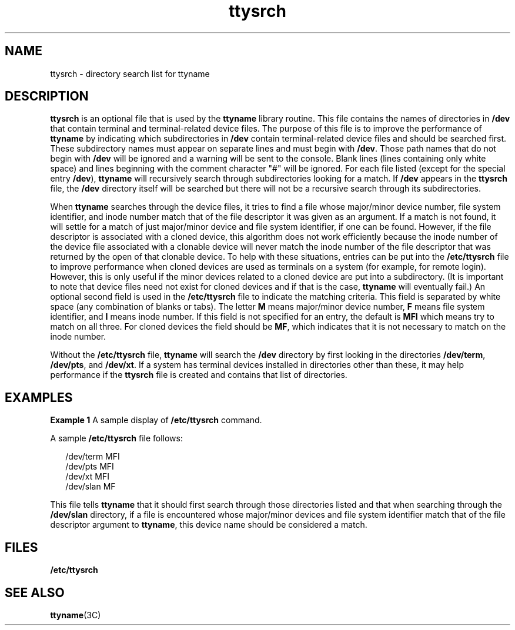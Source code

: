 '\" te
.\" Copyright 1989 AT&T
.\" CDDL HEADER START
.\"
.\" The contents of this file are subject to the terms of the
.\" Common Development and Distribution License (the "License").
.\" You may not use this file except in compliance with the License.
.\"
.\" You can obtain a copy of the license at usr/src/OPENSOLARIS.LICENSE
.\" or http://www.opensolaris.org/os/licensing.
.\" See the License for the specific language governing permissions
.\" and limitations under the License.
.\"
.\" When distributing Covered Code, include this CDDL HEADER in each
.\" file and include the License file at usr/src/OPENSOLARIS.LICENSE.
.\" If applicable, add the following below this CDDL HEADER, with the
.\" fields enclosed by brackets "[]" replaced with your own identifying
.\" information: Portions Copyright [yyyy] [name of copyright owner]
.\"
.\" CDDL HEADER END
.TH ttysrch 4 "23 Feb 1994" "SunOS 5.11" "File Formats"
.SH NAME
ttysrch \- directory search list for ttyname
.SH DESCRIPTION
.sp
.LP
\fBttysrch\fR is an optional file that is used by the \fBttyname\fR library
routine. This file contains the names of directories in
.B /dev
that
contain terminal and terminal-related device files. The purpose of this file
is to improve the performance of
.B ttyname
by indicating which
subdirectories in
.B /dev
contain terminal-related device files and
should be searched first. These subdirectory names must appear on separate
lines and must begin with
.BR /dev .
Those path names that do not begin
with
.B /dev
will be ignored and a warning will be sent to the console.
Blank lines (lines containing only white space) and lines beginning with the
comment character "#" will be ignored. For each file listed (except for the
special entry
.BR /dev ),
\fBttyname\fR will recursively search through
subdirectories looking for a match. If
.B /dev
appears in the
\fBttysrch\fR file, the \fB/dev\fR directory itself will be searched but
there will not be a recursive search through its subdirectories.
.sp
.LP
When
.B ttyname
searches through the device files, it tries to find a
file whose major/minor device number, file system identifier, and inode
number match that of the file descriptor it was given as an argument. If a
match is not found, it will settle for a match of just major/minor device
and file system identifier, if one can be found. However, if the file
descriptor is associated with a cloned device, this algorithm does not work
efficiently because the inode number  of the device file associated with a
clonable device will never match the inode number of the file descriptor
that was returned by the open of that clonable device. To help with these
situations, entries can be put into the
.B /etc/ttysrch
file to improve
performance when cloned devices are used as terminals on a system (for
example, for remote login). However, this is only useful if the minor
devices related to a cloned device are put into a subdirectory. (It is
important to note that device files need not exist for cloned devices and if
that is the case,
.B ttyname
will eventually fail.) An optional second
field is used in the
.B /etc/ttysrch
file to indicate the matching
criteria. This field is separated by white space (any combination of blanks
or tabs). The letter
.B M
means major/minor device number,
.B F
means
file system identifier, and
.B I
means inode number. If this field is not
specified for an entry, the default is
.B MFI
which means try to match on
all three. For cloned devices the field should be
.BR MF ,
which indicates
that it is not necessary to match on the inode number.
.sp
.LP
Without the
.B /etc/ttysrch
file,
.B ttyname
will search the
\fB/dev\fR directory by first looking in the directories
.BR /dev/term ,
.BR /dev/pts ,
and
.BR /dev/xt .
If a system has terminal devices
installed in directories other than these, it may help performance if the
\fBttysrch\fR file is created and contains that list of directories.
.SH EXAMPLES
.LP
\fBExample 1\fR A sample display of \fB/etc/ttysrch\fR command.
.sp
.LP
A sample
.B /etc/ttysrch
file follows:

.sp
.in +2
.nf
/dev/term     MFI
/dev/pts      MFI
/dev/xt       MFI
/dev/slan     MF
.fi
.in -2
.sp

.sp
.LP
This file tells
.B ttyname
that it should first search through those
directories listed  and that when searching through the
.BR /dev/slan
directory, if a file is encountered whose major/minor devices and file
system identifier match that of the file descriptor argument to
.BR ttyname ,
this device name should be considered a match.

.SH FILES
.sp
.ne 2
.mk
.na
.B /etc/ttysrch
.ad
.RS 16n
.rt

.RE

.SH SEE ALSO
.sp
.LP
.BR ttyname (3C)
